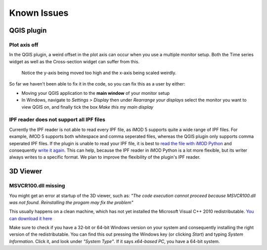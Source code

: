 
*************
Known Issues
*************

.. _plot_axis_off:

QGIS plugin
###########

Plot axis off
-------------

In the QGIS plugin, 
a weird offset in the plot axis can occur when you use a multiple monitor setup.
Both the Time series widget as well as the Cross-section widget can suffer from this.

.. figure:: screenshots/qgis_issues/plot_axis_offset.png

    Notice the y-axis being moved too high and 
    the x-axis being scaled weirdly.

So far we haven't been able to fix it in the code, 
so you can fix this as a user by either:

- Moving your QGIS application to the **main window** of your monitor setup
- In Windows, navigate to *Settings > Display* then under 
  *Rearrange your displays* select the monitor you want to view QGIS on, 
  and finally tick the box *Make this my main display*

..
  Technical comment:
  This is due to a bug in PyQtgraph, which is difficult to fix.
  The proposed fix of PyQtgraph requires us to run specific python code before 
  the application starts, which is impossible to do for a plugin.
  https://pyqtgraph.readthedocs.io/en/latest/how_to_use.html#hidpi-displays
  Qt6 has better support for multiple monitor setups, so when QGIS migrates
  to Qt6, this shouldn't be an issue anymore.

IPF reader does not support all IPF files
-----------------------------------------

Currently the IPF reader is not able to read every IPF file, 
as iMOD 5 supports quite a wide range of IPF files.
For example, iMOD 5 supports both whitespace and comma seperated files, 
whereas the QGIS plugin only supports comma seperated IPF files.
If the plugin is unable to read your IPF file, 
it is best to 
`read the file with iMOD Python <https://deltares.gitlab.io/imod/imod-python/api/generated/io/imod.ipf.read.html>`_ 
and consequently 
`write it again <https://deltares.gitlab.io/imod/imod-python/api/generated/io/imod.ipf.write.html>`_. 
This can help, because the IPF reader in iMOD Python 
is a lot more flexible, but its writer always writes
to a specific format. 
We plan to improve the flexibility of the plugin's IPF reader.

3D Viewer
#########

MSVCR100.dll missing
--------------------

You might get an error at startup of the 3D viewer, such as:
*"The code execution cannot proceed because MSVCR100.dll was not found. 
Reinstalling the progam may fix the problem"*

This usually happens on a clean machine, which has not yet installed the 
Microsoft Visual C++ 2010 redistributable. 
`You can download it here <https://www.microsoft.com/en-us/download/details.aspx?id=26999>`_

Make sure to check if you have a 32-bit or 64-bit Windows version on your 
system and consequently installing the right version of the redistributable. 
You can find this out pressing the Windows key (or clicking *Start*) and typing
*System Information*. Click it, and look under *"System Type"*. If it says
*x64-based PC*, you have a 64-bit system. 
